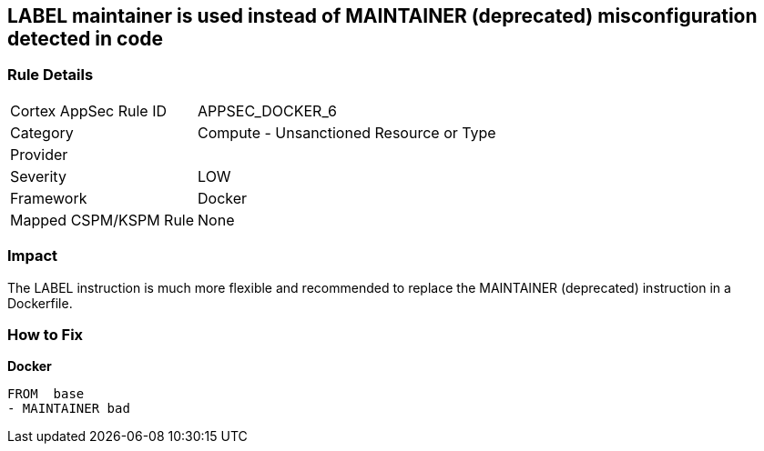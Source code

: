 == LABEL maintainer is used instead of MAINTAINER (deprecated) misconfiguration detected in code


=== Rule Details

[cols="1,2"]
|===
|Cortex AppSec Rule ID |APPSEC_DOCKER_6
|Category |Compute - Unsanctioned Resource or Type
|Provider |
|Severity |LOW
|Framework |Docker
|Mapped CSPM/KSPM Rule |None
|===


=== Impact
The LABEL instruction is much more flexible and recommended to replace the MAINTAINER (deprecated) instruction in a Dockerfile.

=== How to Fix


*Docker* 


[source,Dockerfile]
----
FROM  base
- MAINTAINER bad
----

